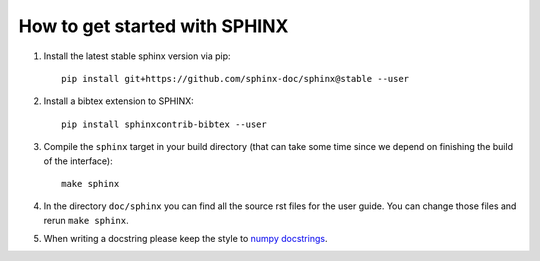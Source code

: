 How to get started with SPHINX
==============================

#. Install the latest stable sphinx version via pip::

       pip install git+https://github.com/sphinx-doc/sphinx@stable --user

#. Install a bibtex extension to SPHINX::

       pip install sphinxcontrib-bibtex --user

#. Compile the ``sphinx`` target in your build directory (that can take some time
   since we depend on finishing the build of the interface)::

      make sphinx

#. In the directory ``doc/sphinx`` you can find all the source rst files for the user guide.
   You can change those files and rerun ``make sphinx``.

#. When writing a docstring please keep the style to
   `numpy docstrings <https://github.com/numpy/numpy/blob/master/doc/HOWTO_DOCUMENT.rst.txt>`_.

